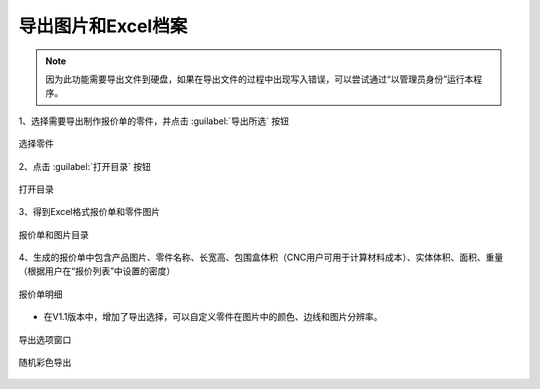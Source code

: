 导出图片和Excel档案
================



.. note::

   因为此功能需要导出文件到硬盘，如果在导出文件的过程中出现写入错误，可以尝试通过“以管理员身份”运行本程序。





1、选择需要导出制作报价单的零件，并点击 :guilabel:`导出所选` 按钮

.. figure:: https://amesh3d-doc.oss-cn-shenzhen.aliyuncs.com/17.png
   :width: 100%
   :align: center
   :alt: 选择零件

   选择零件

2、点击 :guilabel:`打开目录` 按钮

.. figure:: https://amesh3d-doc.oss-cn-shenzhen.aliyuncs.com/18.png
   :width: 60%
   :align: center
   :alt: 打开目录

   打开目录

3、得到Excel格式报价单和零件图片

.. figure:: https://amesh3d-doc.oss-cn-shenzhen.aliyuncs.com/19.png
   :width: 100%
   :align: center
   :alt: 报价单和图片目录

   报价单和图片目录

4、生成的报价单中包含产品图片、零件名称、长宽高、包围盒体积（CNC用户可用于计算材料成本）、实体体积、面积、重量（根据用户在“报价列表”中设置的密度）

.. figure:: https://amesh3d-doc.oss-cn-shenzhen.aliyuncs.com/20.png
   :width: 100%
   :align: center
   :alt: 报价单明细

   报价单明细


* 在V1.1版本中，增加了导出选择，可以自定义零件在图片中的颜色、边线和图片分辨率。

.. figure:: https://amesh3d-doc.oss-cn-shenzhen.aliyuncs.com/23.png
   :width: 100%
   :align: center
   :alt: 导出选项窗口

   导出选项窗口

.. figure:: https://amesh3d-doc.oss-cn-shenzhen.aliyuncs.com/24.png
   :width: 100%
   :align: center
   :alt: 随机彩色导出

   随机彩色导出





